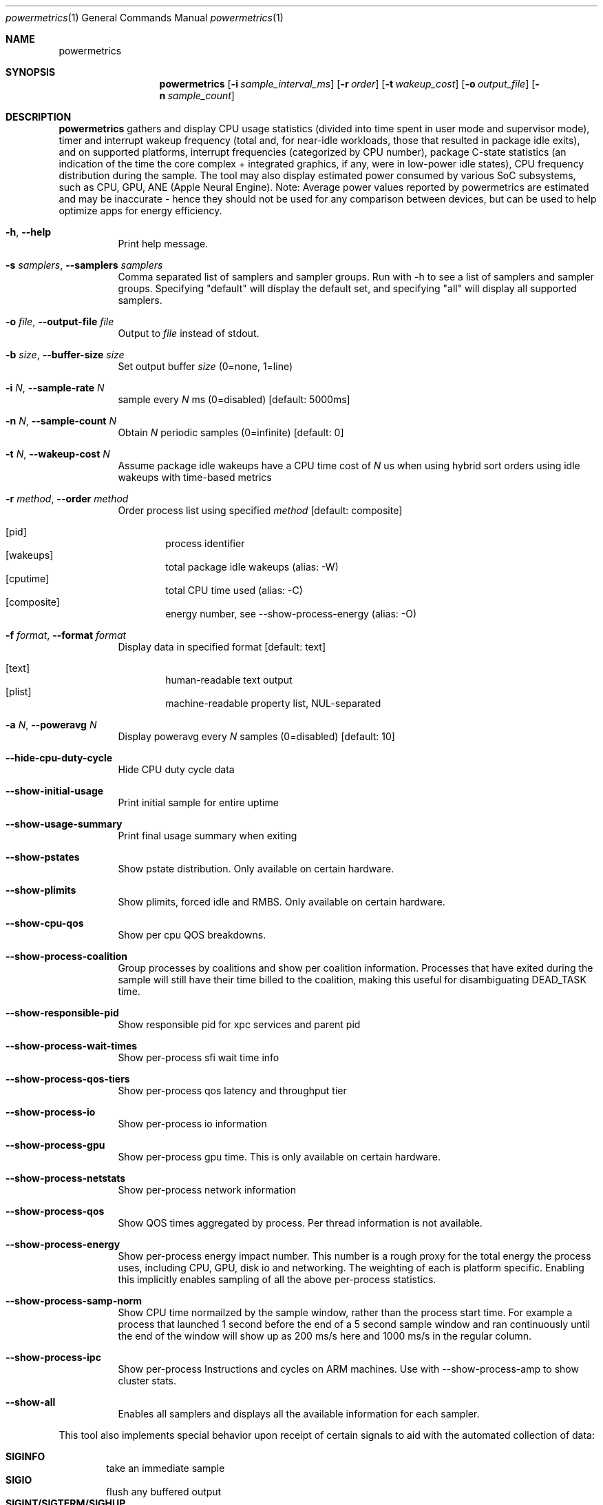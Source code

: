 .\"Modified from man(1) of FreeBSD, the NetBSD mdoc.template, and mdoc.samples.
.\"See Also:
.\"man mdoc.samples for a complete listing of options
.\"man mdoc for the short list of editing options
.\"/usr/share/misc/mdoc.template
.Dd 5/1/12               \" DATE 
.Dt powermetrics 1      \" Program name and manual section number 
.Os Darwin
.Sh NAME                 \" Section Header - required - don't modify 
.Nm powermetrics
.\" The following lines are read in generating the apropos(man -k) database. Use only key
.\" words here as the database is built based on the words here and in the .ND line. 
.\" Use .Nm macro to designate other names for the documented program.
.Sh SYNOPSIS             \" Section Header - required - don't modify
.Nm
.Op Fl i Ar sample_interval_ms
.Op Fl r Ar order
.Op Fl t Ar wakeup_cost
.Op Fl o Ar output_file
.Op Fl n Ar sample_count
.Sh DESCRIPTION          \" Section Header - required - don't modify
.Nm
gathers and display CPU usage statistics (divided into time spent in user mode and supervisor mode), timer and interrupt wakeup frequency (total and, for near-idle workloads, those that resulted in package idle exits), and on supported platforms, interrupt frequencies (categorized by CPU number), package C-state statistics (an indication of the time the core complex + integrated graphics, if any, were in low-power idle states), CPU frequency distribution during the sample. The tool may also display estimated power consumed by various SoC subsystems, such as CPU, GPU, ANE (Apple Neural Engine).
Note: Average power values reported by powermetrics are estimated and may be inaccurate - hence they should not be used for any comparison between devices, but can be used to help optimize apps for energy efficiency.
.Pp
.Bl -tag -width indent
.It Fl h , Fl Fl help
Print help message.
.It Fl s Ar samplers , Fl Fl samplers Ar samplers
Comma separated list of samplers and sampler groups. Run with -h to see a list of samplers and sampler groups. Specifying "default" will display the default set, and specifying "all" will display all supported samplers.
.It Fl o Ar file , Fl Fl output-file Ar file
Output to
.Ar file
instead of stdout.
.It Fl b Ar size , Fl Fl buffer-size Ar size
Set output buffer
.Ar size
(0=none, 1=line)
.It Fl i Ar N , Fl Fl sample-rate Ar N
sample every
.Ar N
ms (0=disabled) [default: 5000ms]
.It Fl n Ar N , Fl Fl sample-count Ar N
Obtain
.Ar N
periodic samples (0=infinite) [default: 0]
.It Fl t Ar N , Fl Fl wakeup-cost Ar N
Assume package idle wakeups have a CPU time cost of
.Ar N
us when using hybrid sort orders using idle wakeups with time-based metrics
.It Fl r Ar method , Fl Fl order Ar method
Order process list using specified
.Ar method
[default: composite]
.Pp
.Bl -tag -width flag -compact
.It Op pid
process identifier
.It Op wakeups
total package idle wakeups (alias: -W)
.It Op cputime
total CPU time used (alias: -C)
.It Op composite
energy number, see --show-process-energy (alias: -O)
.El
.It Fl f Ar format , Fl Fl format Ar format
Display data in specified format [default: text]
.Pp
.Bl -tag -width flag -compact
.It Op text
human-readable text output
.It Op plist
machine-readable property list, NUL-separated
.El
.It Fl a Ar N , Fl Fl poweravg Ar N
Display poweravg every
.Ar N
samples (0=disabled) [default: 10]
.It Fl Fl hide-cpu-duty-cycle
Hide CPU duty cycle data
.It Fl Fl show-initial-usage
Print initial sample for entire uptime
.It Fl Fl show-usage-summary
Print final usage summary when exiting
.It Fl Fl show-pstates
Show pstate distribution. Only available on certain hardware.
.It Fl Fl show-plimits
Show plimits, forced idle and RMBS. Only available on certain hardware.
.It Fl Fl show-cpu-qos
Show per cpu QOS breakdowns.
.It Fl Fl show-process-coalition
Group processes by coalitions and show per coalition information. Processes that have exited during the sample will still have their time billed to the coalition, making this useful for disambiguating DEAD_TASK time.
.It Fl Fl show-responsible-pid
Show responsible pid for xpc services and parent pid
.It Fl Fl show-process-wait-times
Show per-process sfi wait time info
.It Fl Fl show-process-qos-tiers
Show per-process qos latency and throughput tier
.It Fl Fl show-process-io
Show per-process io information
.It Fl Fl show-process-gpu
Show per-process gpu time. This is only available on certain hardware.
.It Fl Fl show-process-netstats
Show per-process network information
.It Fl Fl show-process-qos
Show QOS times aggregated by process. Per thread information is not available.
.It Fl Fl show-process-energy
Show per-process energy impact number. This number is a rough proxy for the total energy the process uses, including CPU, GPU, disk io and networking. The weighting of each is platform specific. Enabling this implicitly enables sampling of all the above per-process statistics.
.It Fl Fl show-process-samp-norm
Show CPU time normailzed by the sample window, rather than the process start time. For example a process that launched 1 second before the end of a 5 second sample window and ran continuously until the end of the window will show up as 200 ms/s here and 1000 ms/s in the regular column.
.It Fl Fl show-process-ipc
Show per-process Instructions and cycles on ARM machines. Use with --show-process-amp to show cluster stats.
.It Fl Fl show-all
Enables all samplers and displays all the available information for each sampler.
.El
.Pp
This tool also implements special behavior upon receipt of certain signals
to aid with the automated collection of data:
.Pp
.Bl -tag -width flag -compact
.It Li SIGINFO
take an immediate sample
.It Li SIGIO
flush any buffered output
.It Li SIGINT/SIGTERM/SIGHUP
stop sampling and exit
.El
.Sh OUTPUT
.Pp
.Em Guidelines for energy reduction
.Pp
CPU time, deadlines and interrupt wakeups: Lower is better
.Pp
Interrupt counts: Lower is better
.Pp
C-state residency: Higher is better
.Pp
.Em Running Tasks
.Pp
1. CPU time consumed by threads assigned to that process, broken down into time spent in user space and kernel mode.
.Pp
2. Counts of "short" timers (where the time-to-deadline was < 5 milliseconds in the future at the point of timer creation) which woke up threads from that process. High frequency timers, which typically have short time-to-deadlines, can result in significant energy consumption.
.Pp
3. A count of total interrupt level wakeups which resulted in dispatching a thread from the process in question. For example, if a thread were blocked in a usleep() system call, a timer interrupt would cause that thread to be dispatched, and would increment this counter. For workloads with a significant idle component, this metric is useful to study in conjunction with the package idle exit metric reported below.
.Pp
4. A count of "package idle exits" induced by timers/device interrupts which awakened threads from the process in question. This is a subset of the interrupt wakeup count. Timers and other interrupts that trigger "package idle exits" have a greater impact on energy consumption relative to other interrupts. With the exception of some Mac Pro systems, Mac and iOS systems are typically single package systems, wherein all CPUs are part of a single processor complex (typically a single IC die) with shared logic that can include (depending on system specifics) shared last level caches, an integrated memory controller etc. When all CPUs in the package are idle, the hardware can power-gate significant portions of the shared logic in addition to each individual processor's logic, as well as take measures such as placing DRAM in to self-refresh (also referred to as auto-refresh), place interconnects into lower-power states etc. Hence a timer or interrupt that triggers an exit from this package idle state results in a a greater increase in power than a timer that occurred when the CPU in question was already executing. The process initiating a package idle wakeup may also be the "prime mover", i.e. it may be the trigger for further activity in its own or other processes. This metric is most useful when the system is relatively idle, as with typical light workloads such as web browsing and movie playback; with heavier workloads, the CPU activity can be high enough such that package idle entry is relatively rare, thus masking package idle exits due to the process/thread in question.
.Pp
5. If any processes arrived and vanished during the inter-sample interval, or a previously sampled process vanished, their statistics are reflected in the row labeled "DEAD_TASKS". This can identify issues involving transient processes which may be spawned too frequently. dtrace ("execsnoop") or other tools can then be used to identify the transient processes in question. Running powermetrics in coalition mode, (see below), will also help track down transient process issues, by billing the coalition to which the process belongs.
.Pp
.Em Interrupt Distribution
.Pp
The interrupts sampler reports interrupt frequencies, classified by interrupt vector and associated device, on a per-CPU basis. Mac OS currently assigns all device interrupts to CPU0, but timers and interprocessor interrupts can occur on other CPUs. Interrupt frequencies can be useful in identifying misconfigured devices or areas of improvement in interrupt load, and can serve as a proxy for identifying device activity across the sample interval. For example, during a network-heavy workload, an increase in interrupts associated with Airport wireless ("ARPT"), or wired ethernet ("ETH0" "ETH1" etc.) is not unexpected. However, if the interrupt frequency for a given device is non-zero when the device is not active (e.g. if "HDAU" interrupts, for High Definition Audio, occur even when no audio is playing), that may be a driver error. The int_sources sampler attributes interrupts to the responsible InterruptEventSources, which helps disambiguate the cause of an interrupt if the vector serves more than one source.
.Pp
.Em Battery Statistics
.Pp
The battery sampler reports battery discharge rates, current and maximum charge levels, cycle counts and degradation from design capacity across the interval in question, if a delta was reported by the battery management unit. Note that the battery controller data may arrive out-of-phase with respect to powermetrics samples, which can cause aliasing issues across short sample intervals. Discharge rates across discontinuities such as sleep/wake may also be inaccurate on some systems; however, the rate of change of the total charge level across longer intervals is a useful indicator of total system load. Powermetrics does not filter discharge rates for A/C connect/disconnect events, system sleep residency etc. Battery discharge rates are typically not comparable across machine models. 
.Pp
.Em Processor Energy Usage
.Pp
The cpu_power sampler reports data derived from the Intel energy models; as of the Sandy Bridge intel microarchitecture, the Intel power control unit internally maintains an energy consumption model whose details are proprietary, but are likely based on duty cycles for individual execution units, current voltage/frequency etc. These numbers are not strictly accurate but are correlated with actual energy consumption. This section lists: power dissipated by the processor package which includes the CPU cores, the integrated GPU and the system agent (integrated memory controller, last level cache), and separately, CPU core power and GT (integrated GPU) power (the latter two in a forthcoming version). The energy model data is generally not comparable across machine models.
.Pp
The cpu_power sampler next reports, on processors with Nehalem and newer microarchitectures, hardware derived processor frequency and idle residency information, labeled "P-states" and "C-states" respectively in Intel terminology.
.Pp
C-states are further classified in to "package c-states" and per-core C-states. The processor enters a "c-state" in the scheduler's idle loop, which results in clock-gating or power-gating CPU core and, potentially, package logic, considerably reducing power dissipation. High package c-state residency is a goal to strive for, as energy consumption of the CPU complex, integrated memory controller if any and DRAM is significantly reduced when in a package c-state. Package c-states occur when all CPU cores within the package are idle, and the on-die integrated GPU if any (SandyBridge mobile and beyond), on the system is also idle. Powermetrics reports package c-state residency as a fraction of the time sampled. This is available on Nehalem microarchitecture and newer processors. Note that some systems, such as Mac Pros, do not enable "package" c-states.
.Pp
Powermetrics also reports per-core c-state residencies, signifying when the core in question (which can include multiple SMTs or "hyperthreads") is idle, as well as active/inactive duty cycle histograms for each logical processor within the core. This is available on Nehalem microarchitecture and newer processors.
.Pp
This section also lists the average clock frequency at which the given logical processor executed when not idle within the sampled interval, expressed as both an absolute frequency in MHz and as a percentage of the nominal rated frequency. These average frequencies can vary due to the operating system's demand based dynamic voltage and frequency scaling. Some systems can execute at frequencies greater than the nominal or "P1" frequency, which is termed "turbo mode" on Intel systems. Such operation will manifest as > 100% of nominal frequency. Lengthy execution in turbo mode is typically energy inefficient, as those frequencies have high voltage requirements, resulting in a correspondingly quadratic increase in power insufficient to outweigh the reduction in execution time. Current systems typically have a single voltage/frequency domain per-package, but as the processors can execute out-of-phase, they may display different average execution frequencies.
.Pp
.Em Disk Usage and Network Activity
.Pp
The network and disk samplers reports deltas in disk and network activity that occured during the sample. Also specifying --show-process-netstats and --show-process-io will give you this information on a per process basis in the tasks sampler.
.Pp
.Em Backlight level
.Pp
The battery sampler also reports the instantaneous value of the backlight luminosity level. This value is likely not comparable across systems and machine models, but can be useful when comparing scenarios on a given system.
.Pp
.Em Devices
.Pp
The devices sampler, for each device, reports the time spent in each of the device's states over the course of the sample. The meaning of the different states is specific to each device. Powermetrics denotes low power states with an "L", device usable states with a "U" and power on states with an "O".
.Pp
.Em SMC
.Pp
The smc sampler displays information supplied by the System Management Controller. On supported platforms, this includes fan speed and information from various temperature sensors. These are instantaneous values taken at the end of the sample window, and do not necessarily reflect the values at other times in the window.
.Pp
.Em Thermal
.Pp
The thermal sampler displays the current thermal pressure the system is under. This is an instantaneous value taken at the end of the sample window, and does not necessarily reflect the value at other times in the window.
.Pp
.Em SFI
.Pp
The sfi sampler shows system wide selective forced idle statistics. Selective forced idle is a mechanism the operating system uses to limit system power while minimizing user impact, by throttling certain threads on the system. Each thread belongs to an SFI class, and this sampler displays how much each SFI class is currently being throttled or empty if none of them is throttled. These are instantaneous values taken at the end of the sample window, and do not necessarily reflect the values at other times in the window. To get SFI wait time statistics on a per process basis use --show-process-wait-times.
.Pp
.Sh KNOWN ISSUES
Changes in system time and sleep/wake can cause minor inaccuracies in reported cpu time.
